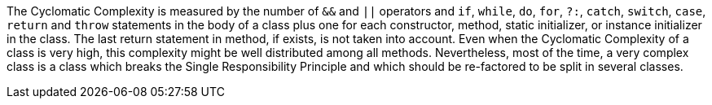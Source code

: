 The Cyclomatic Complexity is measured by the number of ``++&&++`` and ``++||++`` operators and ``++if++``, ``++while++``, ``++do++``, ``++for++``, ``++?:++``, ``++catch++``, ``++switch++``, ``++case++``, ``++return++`` and ``++throw++`` statements in the body of a class plus one for each constructor, method, static initializer, or instance initializer in the class. The last return statement in method, if exists, is not taken into account.
Even when the Cyclomatic Complexity of a class is very high, this complexity might be well distributed among all methods. Nevertheless, most of the time, a very complex class is a class which breaks the Single Responsibility Principle and which should be re-factored to be split in several classes.
